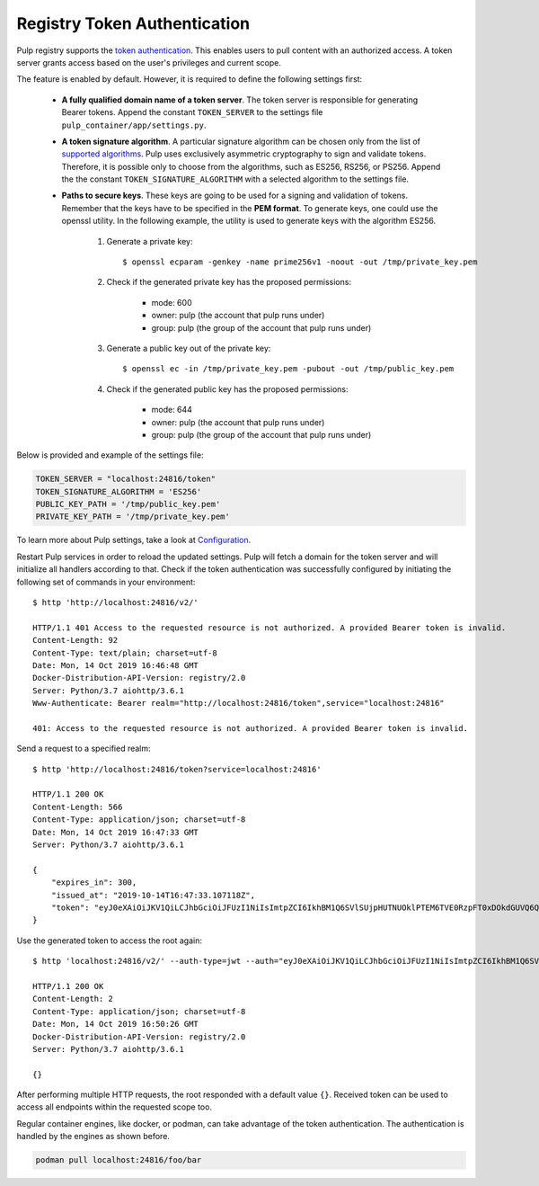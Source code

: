 .. _authentication:

Registry Token Authentication
=============================

Pulp registry supports the `token authentication <https://docs.docker.com/registry/spec/auth/token/>`_.
This enables users to pull content with an authorized access. A token server grants access based on the
user's privileges and current scope.

The feature is enabled by default. However, it is required to define the following settings first:

    - **A fully qualified domain name of a token server**. The token server is responsible for generating
      Bearer tokens. Append the constant ``TOKEN_SERVER`` to the settings file ``pulp_container/app/settings.py``.
    - **A token signature algorithm**. A particular signature algorithm can be chosen only from the list of
      `supported algorithms <https://pyjwt.readthedocs.io/en/latest/algorithms.html#digital-signature-algorithms>`_.
      Pulp uses exclusively asymmetric cryptography to sign and validate tokens. Therefore, it is possible
      only to choose from the algorithms, such as ES256, RS256, or PS256. Append the the constant
      ``TOKEN_SIGNATURE_ALGORITHM`` with a selected algorithm to the settings file.
    - **Paths to secure keys**. These keys are going to be used for a signing and validation of tokens.
      Remember that the keys have to be specified in the **PEM format**. To generate keys, one could use
      the openssl utility. In the following example, the utility is used to generate keys with the algorithm
      ES256.

          1. Generate a private key::

              $ openssl ecparam -genkey -name prime256v1 -noout -out /tmp/private_key.pem

          2. Check if the generated private key has the proposed permissions:

              * mode: 600
              * owner: pulp (the account that pulp runs under)
              * group: pulp (the group of the account that pulp runs under)

          3. Generate a public key out of the private key::

              $ openssl ec -in /tmp/private_key.pem -pubout -out /tmp/public_key.pem

          4. Check if the generated public key has the proposed permissions:

              * mode: 644
              * owner: pulp (the account that pulp runs under)
              * group: pulp (the group of the account that pulp runs under)


Below is provided and example of the settings file:

.. code-block:: python

    TOKEN_SERVER = "localhost:24816/token"
    TOKEN_SIGNATURE_ALGORITHM = 'ES256'
    PUBLIC_KEY_PATH = '/tmp/public_key.pem'
    PRIVATE_KEY_PATH = '/tmp/private_key.pem'

To learn more about Pulp settings, take a look at `Configuration
<https://docs.pulpproject.org/en/3.0/nightly/installation/configuration.html>`_.

Restart Pulp services in order to reload the updated settings. Pulp will fetch a domain for the token
server and will initialize all handlers according to that. Check if the token authentication was
successfully configured by initiating the following set of commands in your environment::

    $ http 'http://localhost:24816/v2/'

    HTTP/1.1 401 Access to the requested resource is not authorized. A provided Bearer token is invalid.
    Content-Length: 92
    Content-Type: text/plain; charset=utf-8
    Date: Mon, 14 Oct 2019 16:46:48 GMT
    Docker-Distribution-API-Version: registry/2.0
    Server: Python/3.7 aiohttp/3.6.1
    Www-Authenticate: Bearer realm="http://localhost:24816/token",service="localhost:24816"

    401: Access to the requested resource is not authorized. A provided Bearer token is invalid.

Send a request to a specified realm::

    $ http 'http://localhost:24816/token?service=localhost:24816'

    HTTP/1.1 200 OK
    Content-Length: 566
    Content-Type: application/json; charset=utf-8
    Date: Mon, 14 Oct 2019 16:47:33 GMT
    Server: Python/3.7 aiohttp/3.6.1

    {
        "expires_in": 300,
        "issued_at": "2019-10-14T16:47:33.107118Z",
        "token": "eyJ0eXAiOiJKV1QiLCJhbGciOiJFUzI1NiIsImtpZCI6IkhBM1Q6SVlSUjpHUTNUOklPTEM6TVE0RzpFT0xDOkdGUVQ6QVpURTpHQlNXOkNaUlY6TUlZVzpLTkpWIn0.eyJhY2Nlc3MiOlt7InR5cGUiOiIiLCJuYW1lIjoiIiwiYWN0aW9ucyI6W119XSwiYXVkIjoibG9jYWxob3N0OjI0ODE2IiwiZXhwIjoxNTcxMDcxOTUzLCJpYXQiOjE1NzEwNzE2NTMsImlzcyI6ImxvY2FsaG9zdDoyNDgxNi90b2tlbiIsImp0aSI6IjRmYTliYTYwLTY0ZTUtNDA3MC1hMzMyLWZmZTRlMTk2YzVjNyIsIm5iZiI6MTU3MTA3MTY1Mywic3ViIjoiIn0.pirj8yhbjYnldxmZ-jIZ72VJrzxkAnwLXLu1ND9QAL-kl3gZrvPbp98w2xdhEoQ_7WEka4veb6uU5ZzmD87X1Q"
    }

Use the generated token to access the root again::

    $ http 'localhost:24816/v2/' --auth-type=jwt --auth="eyJ0eXAiOiJKV1QiLCJhbGciOiJFUzI1NiIsImtpZCI6IkhBM1Q6SVlSUjpHUTNUOklPTEM6TVE0RzpFT0xDOkdGUVQ6QVpURTpHQlNXOkNaUlY6TUlZVzpLTkpWIn0.eyJhY2Nlc3MiOlt7InR5cGUiOiIiLCJuYW1lIjoiIiwiYWN0aW9ucyI6W119XSwiYXVkIjoibG9jYWxob3N0OjI0ODE2IiwiZXhwIjoxNTcxMDcxOTUzLCJpYXQiOjE1NzEwNzE2NTMsImlzcyI6ImxvY2FsaG9zdDoyNDgxNi90b2tlbiIsImp0aSI6IjRmYTliYTYwLTY0ZTUtNDA3MC1hMzMyLWZmZTRlMTk2YzVjNyIsIm5iZiI6MTU3MTA3MTY1Mywic3ViIjoiIn0.pirj8yhbjYnldxmZ-jIZ72VJrzxkAnwLXLu1ND9QAL-kl3gZrvPbp98w2xdhEoQ_7WEka4veb6uU5ZzmD87X1Q"

    HTTP/1.1 200 OK
    Content-Length: 2
    Content-Type: application/json; charset=utf-8
    Date: Mon, 14 Oct 2019 16:50:26 GMT
    Docker-Distribution-API-Version: registry/2.0
    Server: Python/3.7 aiohttp/3.6.1

    {}

After performing multiple HTTP requests, the root responded with a default value ``{}``. Received
token can be used to access all endpoints within the requested scope too.

Regular container engines, like docker, or podman, can take advantage of the token authentication.
The authentication is handled by the engines as shown before.

.. code-block:: bash

    podman pull localhost:24816/foo/bar

